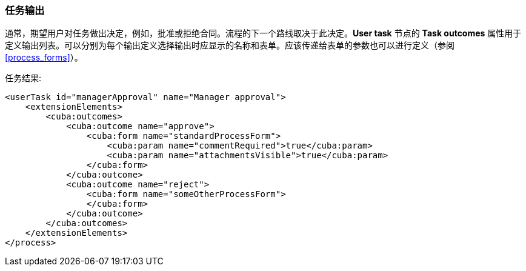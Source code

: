 :sourcesdir: ../../../source

[[task_outcomes]]
=== 任务输出

通常，期望用户对任务做出决定，例如，批准或拒绝合同。流程的下一个路线取决于此决定。*User task* 节点的 *Task outcomes* 属性用于定义输出列表。可以分别为每个输出定义选择输出时应显示的名称和表单。应该传递给表单的参数也可以进行定义（参阅<<process_forms>>）。

任务结果:

[source, xml]
----
<userTask id="managerApproval" name="Manager approval">
    <extensionElements>
        <cuba:outcomes>
            <cuba:outcome name="approve">
                <cuba:form name="standardProcessForm">
                    <cuba:param name="commentRequired">true</cuba:param>
                    <cuba:param name="attachmentsVisible">true</cuba:param>
                </cuba:form>
            </cuba:outcome>
            <cuba:outcome name="reject">
                <cuba:form name="someOtherProcessForm">
                </cuba:form>
            </cuba:outcome>
        </cuba:outcomes>
    </extensionElements>
</process>
----

